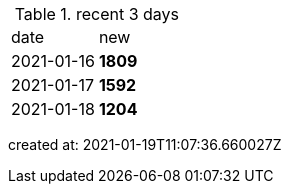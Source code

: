 
.recent 3 days
|===

|date|new


^|2021-01-16
>s|1809


^|2021-01-17
>s|1592


^|2021-01-18
>s|1204


|===

created at: 2021-01-19T11:07:36.660027Z
